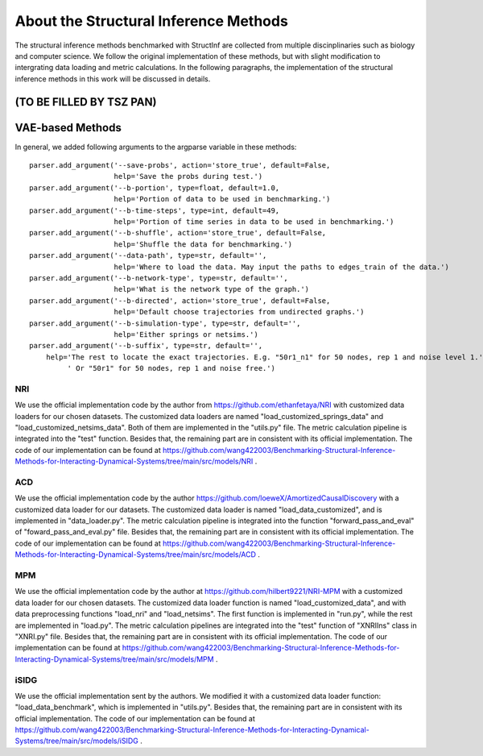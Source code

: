 About the Structural Inference Methods
======================================

The structural inference methods benchmarked with StructInf are collected from multiple discinplinaries such as biology and computer science.
We follow the original implementation of these methods, but with slight modification to intergrating data loading and metric calculations.
In the following paragraphs, the implementation of the structural inference methods in this work will be discussed in details.

(TO BE FILLED BY TSZ PAN)
--------------------------

VAE-based Methods
------------------

In general, we added following arguments to the argparse variable in these methods:
::
  parser.add_argument('--save-probs', action='store_true', default=False,
                      help='Save the probs during test.')
  parser.add_argument('--b-portion', type=float, default=1.0,
                      help='Portion of data to be used in benchmarking.')
  parser.add_argument('--b-time-steps', type=int, default=49,
                      help='Portion of time series in data to be used in benchmarking.')
  parser.add_argument('--b-shuffle', action='store_true', default=False,
                      help='Shuffle the data for benchmarking.')
  parser.add_argument('--data-path', type=str, default='',
                      help='Where to load the data. May input the paths to edges_train of the data.')
  parser.add_argument('--b-network-type', type=str, default='',
                      help='What is the network type of the graph.')
  parser.add_argument('--b-directed', action='store_true', default=False,
                      help='Default choose trajectories from undirected graphs.')
  parser.add_argument('--b-simulation-type', type=str, default='',
                      help='Either springs or netsims.')
  parser.add_argument('--b-suffix', type=str, default='',
      help='The rest to locate the exact trajectories. E.g. "50r1_n1" for 50 nodes, rep 1 and noise level 1.'
           ' Or "50r1" for 50 nodes, rep 1 and noise free.')


NRI
***
We use the official implementation code by the author from https://github.com/ethanfetaya/NRI with customized data loaders for our chosen datasets.
The customized data loaders are named "load\_customized\_springs\_data" and "load\_customized\_netsims\_data". Both of them are implemented in the "utils.py" file.
The metric calculation pipeline is integrated into the "test" function.
Besides that, the remaining part are in consistent with its official implementation.
The code of our implementation can be found at https://github.com/wang422003/Benchmarking-Structural-Inference-Methods-for-Interacting-Dynamical-Systems/tree/main/src/models/NRI .

ACD
***
We use the official implementation code by the author https://github.com/loeweX/AmortizedCausalDiscovery with a customized data loader for our datasets. 
The customized data loader is named "load\_data\_customized", and is implemented in "data\_loader.py".
The metric calculation pipeline is integrated into the function "forward\_pass\_and\_eval" of "foward\_pass\_and\_eval.py" file.
Besides that, the remaining part are in consistent with its official implementation.
The code of our implementation can be found at https://github.com/wang422003/Benchmarking-Structural-Inference-Methods-for-Interacting-Dynamical-Systems/tree/main/src/models/ACD .

MPM
***
We use the official implementation code by the author at https://github.com/hilbert9221/NRI-MPM with a customized data loader for our chosen datasets.
The customized data loader function is named "load\_customized\_data", and with data preprocessing functions "load\_nri" and "load\_netsims".
The first function is implemented in "run.py", while the rest are implemented in "load.py".
The metric calculation pipelines are integrated into the "test" function of "XNRIIns" class in "XNRI.py" file.
Besides that, the remaining part are in consistent with its official implementation.
The code of our implementation can be found at https://github.com/wang422003/Benchmarking-Structural-Inference-Methods-for-Interacting-Dynamical-Systems/tree/main/src/models/MPM .

iSIDG
******
We use the official implementation sent by the authors.
We modified it with a customized data loader function: "load\_data\_benchmark", which is implemented in "utils.py".
Besides that, the remaining part are in consistent with its official implementation.
The code of our implementation can be found at https://github.com/wang422003/Benchmarking-Structural-Inference-Methods-for-Interacting-Dynamical-Systems/tree/main/src/models/iSIDG .



